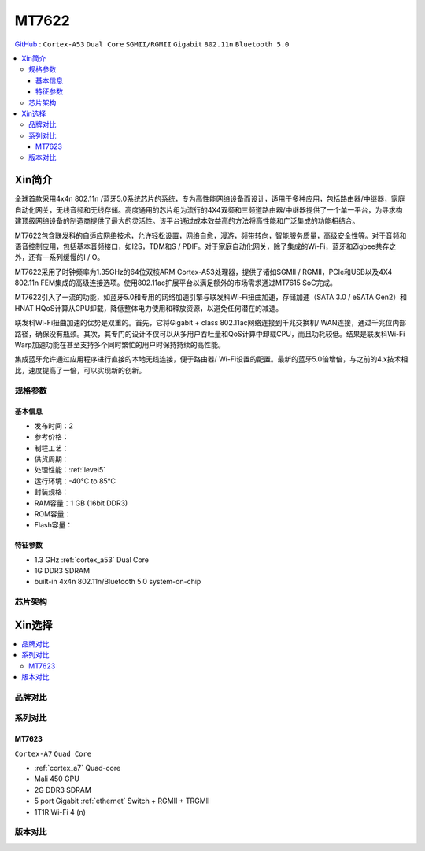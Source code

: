 
.. _mt7622:

MT7622
================

`GitHub <https://github.com/SoCXin/MT7622>`_ : ``Cortex-A53`` ``Dual Core`` ``SGMII/RGMII`` ``Gigabit`` ``802.11n`` ``Bluetooth 5.0``

.. contents::
    :local:

Xin简介
-----------

全球首款采用4x4n 802.11n /蓝牙5.0系统芯片的系统，专为高性能网络设备而设计，适用于多种应用，包括路由器/中继器，家庭自动化网关，无线音频和无线存储。高度通用的芯片组为流行的4X4双频和三频道路由器/中继器提供了一个单一平台，为寻求构建顶级网络设备的制造商提供了最大的灵活性。该平台通过成本效益高的方法将高性能和广泛集成的功能相结合。

MT7622包含联发科的自适应网络技术，允许轻松设置，网络自愈，漫游，频带转向，智能服务质量，高级安全性等。对于音频和语音控制应用，包括基本音频接口，如I2S，TDM和S / PDIF。对于家庭自动化网关，除了集成的Wi-Fi，蓝牙和Zigbee共存之外，还有一系列缓慢的I / O。

MT7622采用了时钟频率为1.35GHz的64位双核ARM Cortex-A53处理器，提供了诸如SGMII / RGMII，PCIe和USB以及4X4 802.11n FEM集成的高级连接选项。使用802.11ac扩展平台以满足额外的市场需求通过MT7615 SoC完成。

MT7622引入了一流的功能，如蓝牙5.0和专用的网络加速引擎与联发科Wi-Fi扭曲加速，存储加速（SATA 3.0 / eSATA Gen2）和HNAT HQoS计算从CPU卸载，降低整体电力使用和释放资源，以避免任何潜在的减速。

联发科Wi-Fi扭曲加速的优势是双重的。首先，它将Gigabit + class 802.11ac网络连接到千兆交换机/ WAN连接，通过千兆位内部路径，确保没有瓶颈。其次，其专门的设计不仅可以从多用户吞吐量和QoS计算中卸载CPU，而且功耗较低。结果是联发科Wi-Fi Warp加速功能在甚至支持多个同时繁忙的用户时保持持续的高性能。

集成蓝牙允许通过应用程序进行直接的本地无线连接，便于路由器/ Wi-Fi设置的配置。最新的蓝牙5.0倍增倍，与之前的4.x技术相比，速度提高了一倍，可以实现新的创新。

规格参数
~~~~~~~~~~~


基本信息
^^^^^^^^^^^

* 发布时间：2
* 参考价格：
* 制程工艺：
* 供货周期：
* 处理性能：:ref:`level5`
* 运行环境：-40°C to 85°C
* 封装规格：
* RAM容量：1 GB (16bit DDR3)
* ROM容量：
* Flash容量：



特征参数
^^^^^^^^^^^

* 1.3 GHz :ref:`cortex_a53` Dual Core
* 1G DDR3 SDRAM
* built-in 4x4n 802.11n/Bluetooth 5.0 system-on-chip

芯片架构
~~~~~~~~~~~


Xin选择
-----------

.. contents::
    :local:


品牌对比
~~~~~~~~~


系列对比
~~~~~~~~~

.. _mt7623:

MT7623
^^^^^^^^^
``Cortex-A7`` ``Quad Core``

* :ref:`cortex_a7` Quad-core
* Mali 450 GPU
* 2G DDR3 SDRAM
* 5 port Gigabit :ref:`ethernet` Switch + RGMII + TRGMII
* 1T1R Wi-Fi 4 (n)


版本对比
~~~~~~~~~
